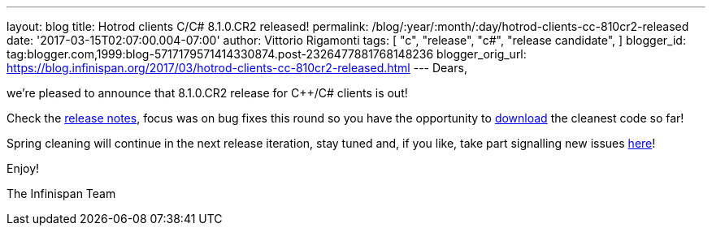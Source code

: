 ---
layout: blog
title: Hotrod clients C++/C# 8.1.0.CR2 released!
permalink: /blog/:year/:month/:day/hotrod-clients-cc-810cr2-released
date: '2017-03-15T02:07:00.004-07:00'
author: Vittorio Rigamonti
tags: [ "c++",
"release",
"c#",
"release candidate",
]
blogger_id: tag:blogger.com,1999:blog-5717179571414330874.post-2326477881768148236
blogger_orig_url: https://blog.infinispan.org/2017/03/hotrod-clients-cc-810cr2-released.html
---
Dears,

we're pleased to announce that 8.1.0.CR2 release for C++/C# clients is
out!

Check the
https://issues.jboss.org/secure/ReleaseNote.jspa?projectId=12314125&version=12334092[release
notes], focus was on bug fixes this round so you have the opportunity to
http://infinispan.org/hotrod-clients/[download] the cleanest code so
far!

Spring cleaning will continue in the next release iteration, stay tuned
and, if you like, take part signalling new issues
https://issues.jboss.org/projects/HRCPP/[here]!

Enjoy!

The Infinispan Team
